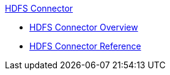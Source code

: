 .xref:index.adoc[HDFS Connector]
* xref:index.adoc[HDFS Connector Overview]
* xref:hdfs-apidoc.adoc[HDFS Connector Reference]
